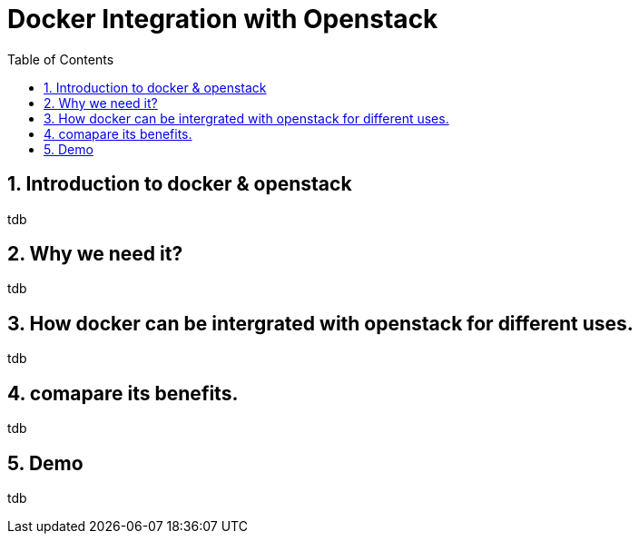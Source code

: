 // vim: set syntax=asciidoc:
[[integrating_docker_with_openstack]]
= Docker Integration with Openstack
:data-uri:
:icons:
:toc:
:toclevels 4:
:numbered:

== Introduction to docker & openstack
tdb

== Why we need it?
tdb

== How docker can be intergrated with openstack for different uses. 
tdb

== comapare its benefits. 
tdb

== Demo
tdb

